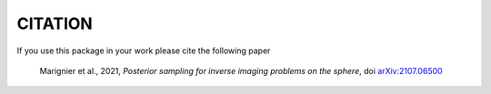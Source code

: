 CITATION
========

If you use this package in your work please cite the following paper

    Marignier et al., 2021, *Posterior sampling for inverse imaging problems on the sphere*, doi `arXiv:2107.06500 <https://arxiv.org/abs/2107.06500>`_ 